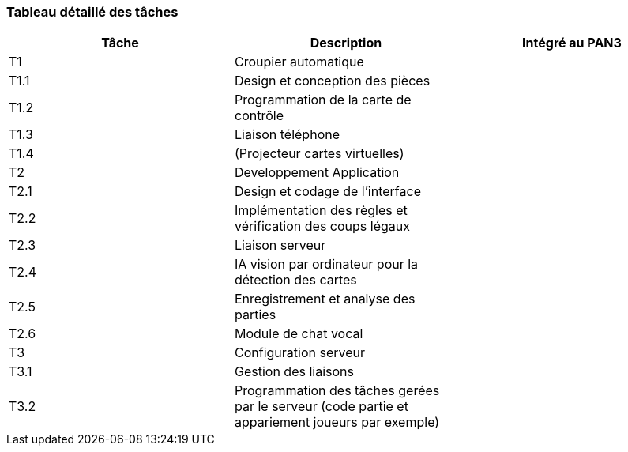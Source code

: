 === Tableau détaillé des tâches



[cols=",,^",options="header",]
|====
| Tâche | Description                                                                                         | Intégré au PAN3
| T1    | Croupier automatique                                                                                | 
| T1.1  | Design et conception des pièces                                                                     | 
| T1.2  | Programmation de la carte de contrôle                                                               | 
| T1.3  | Liaison téléphone                                                                                   |
| T1.4  | (Projecteur cartes virtuelles)                                                                      |
| T2    | Developpement Application                                                                           |
| T2.1  | Design et codage de l'interface                                                                     | 
| T2.2  | Implémentation des règles et vérification des coups légaux                                          |
| T2.3  | Liaison serveur                                                                                     | 
| T2.4  | IA vision par ordinateur pour la détection des cartes                                               | 
| T2.5  | Enregistrement et analyse des parties                                                               |
| T2.6  | Module de chat vocal                                                                                |
| T3    | Configuration serveur                                                                               | 
| T3.1  | Gestion des liaisons                                                                                | 
| T3.2  | Programmation des tâches gerées par le serveur (code partie et appariement joueurs par exemple)      | 
|====

